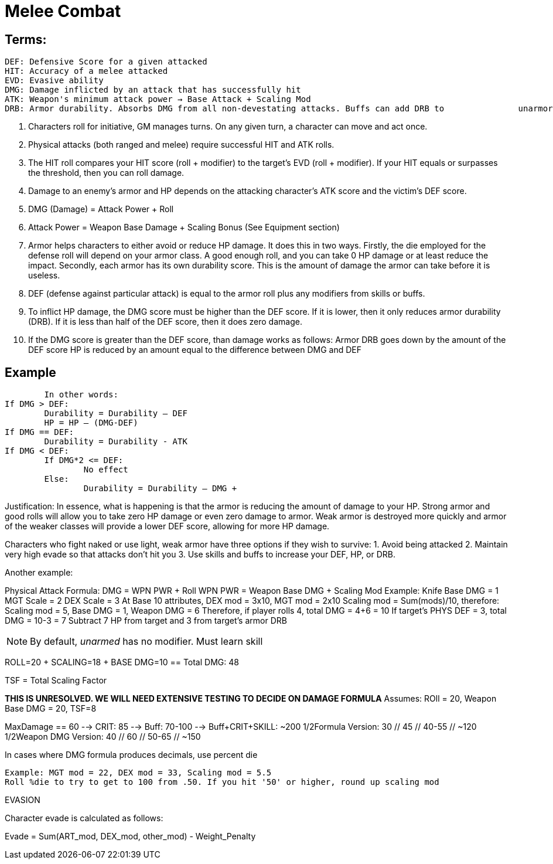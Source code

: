 Melee Combat
============

== Terms:
	DEF: Defensive Score for a given attacked
	HIT: Accuracy of a melee attacked
	EVD: Evasive ability
	DMG: Damage inflicted by an attack that has successfully hit
	ATK: Weapon's minimum attack power → Base Attack + Scaling Mod
	DRB: Armor durability. Absorbs DMG from all non-devestating attacks. Buffs can add DRB to 		unarmored characters

1. Characters roll for initiative, GM manages turns. On any given turn, a character can move and act once.
2. Physical attacks (both ranged and melee) require successful HIT and ATK rolls.
3. The HIT roll compares your HIT score (roll + modifier) to the target's EVD (roll + modifier). If your HIT equals or surpasses the threshold, then you can roll damage.
4. Damage to an enemy's armor and HP depends on the attacking character's ATK score and the victim's DEF score.
5. DMG (Damage) = Attack Power + Roll
6. Attack Power = Weapon Base Damage + Scaling Bonus (See Equipment section)

7. Armor helps characters to either avoid or reduce HP damage. It does this in two ways. Firstly, the die employed for the defense roll will depend on your armor class. A good enough roll, and you can take 0 HP damage or at least reduce the impact. Secondly, each armor has its own durability score. This is the amount of damage the armor can take before it is useless.
8. DEF (defense against particular attack) is equal to the armor roll plus any modifiers from skills or buffs.
9. To inflict HP damage, the DMG score must be higher than the DEF score. If it is lower, then it only reduces armor durability (DRB). If it is less than half of the DEF score, then it does zero damage.
10. If the DMG score is greater than the DEF score, than damage works as follows:
	Armor DRB goes down by the amount of the DEF score
	HP is reduced by an amount equal to the difference between DMG and DEF

== Example
	In other words:
If DMG > DEF:
	Durability = Durability – DEF
	HP = HP – (DMG-DEF)
If DMG == DEF:
	Durability = Durability - ATK
If DMG < DEF:
	If DMG*2 <= DEF:
		No effect
	Else:
		Durability = Durability – DMG +

Justification: In essence, what is happening is that the armor is reducing the amount of damage to your HP. Strong armor and good rolls will allow you to take zero HP damage or even zero damage to armor. Weak armor is destroyed more quickly and armor of the weaker classes will provide a lower DEF score, allowing for more HP damage.

Characters who fight naked or use light, weak armor have three options if they wish to survive:
	1. Avoid being attacked
	2. Maintain very high evade so that attacks don't hit you
	3. Use skills and buffs to increase your DEF, HP, or DRB.

Another example:

Physical Attack Formula:
	DMG = WPN PWR + Roll
	WPN PWR = Weapon Base DMG + Scaling Mod
	Example: Knife
		Base DMG = 1
		MGT Scale = 2
		DEX Scale = 3
		At Base 10 attributes, DEX mod = 3x10, MGT mod = 2x10
		Scaling mod = Sum(mods)/10, therefore:
		Scaling mod = 5, Base DMG = 1, Weapon DMG = 6
		Therefore, if player rolls 4, total DMG = 4+6 = 10
 		If target's PHYS DEF = 3, total DMG = 10-3 = 7
		Subtract 7 HP from target and 3 from target's armor DRB

NOTE: By default, 'unarmed' has no modifier. Must learn skill

ROLL=20 + SCALING=18 + BASE DMG=10 == Total DMG: 48

TSF = Total Scaling Factor

***THIS IS UNRESOLVED. WE WILL NEED EXTENSIVE TESTING TO DECIDE ON DAMAGE FORMULA***
Assumes: ROll = 20, Weapon Base DMG = 20, TSF=8

MaxDamage == 60 --> CRIT: 85 --> Buff: 70-100 --> Buff+CRIT+SKILL: ~200
1/2Formula Version: 30 // 45 // 40-55 // ~120
1/2Weapon DMG Version: 40 // 60 // 50-65 // ~150

In cases where DMG formula produces decimals, use percent die

	Example: MGT mod = 22, DEX mod = 33, Scaling mod = 5.5
	Roll %die to try to get to 100 from .50. If you hit '50' or higher, round up scaling mod

EVASION

Character evade is calculated as follows:

Evade = Sum(ART_mod, DEX_mod, other_mod) - Weight_Penalty
